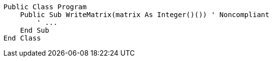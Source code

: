 [source,vbnet,diff-id=1,diff-type=noncompliant]
----
Public Class Program
    Public Sub WriteMatrix(matrix As Integer()()) ' Noncompliant
        ' ...
    End Sub
End Class
----